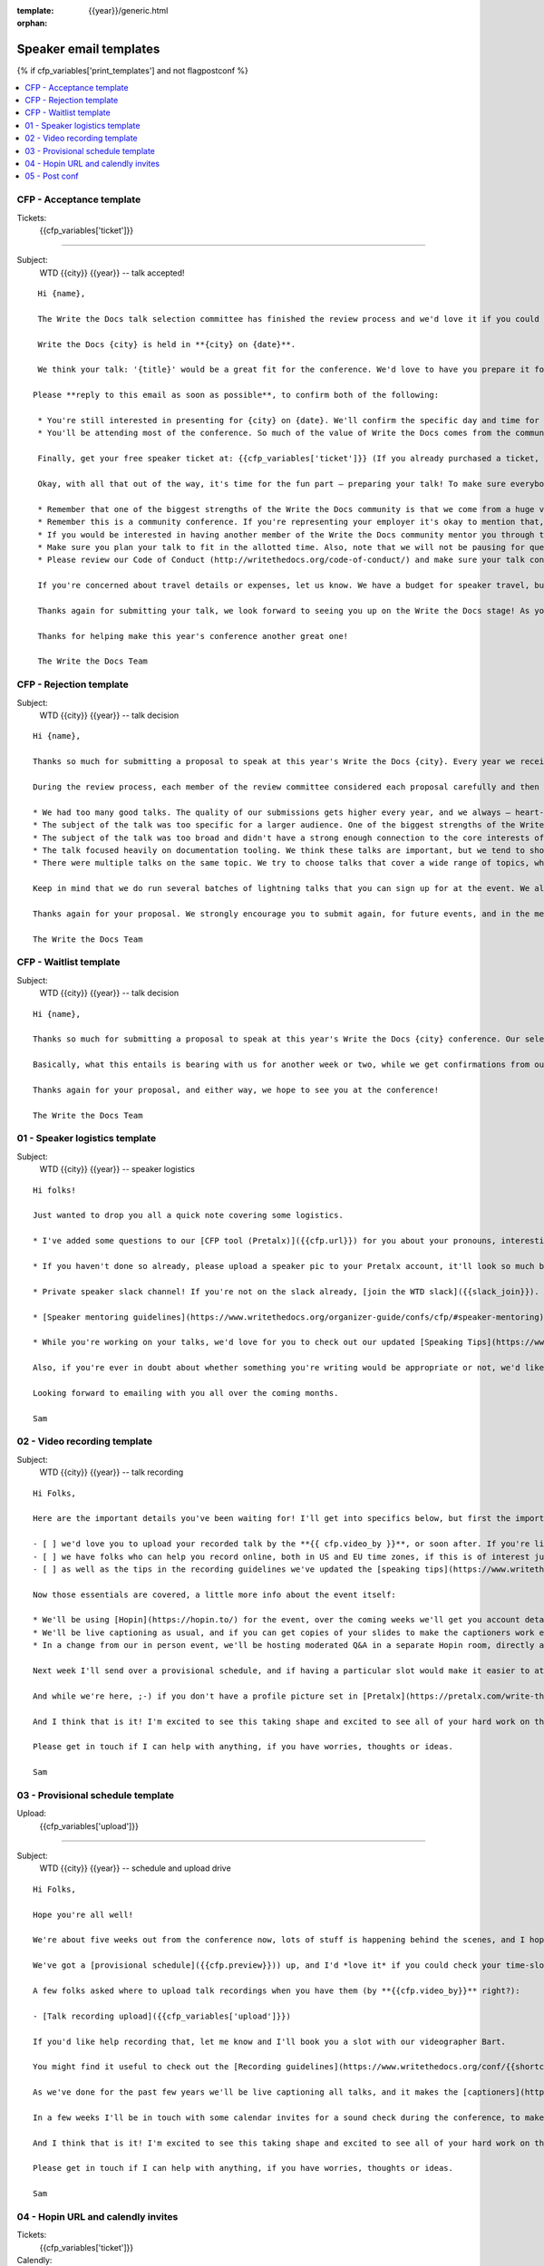 :template: {{year}}/generic.html
:orphan:

Speaker email templates
=======================

.. Make this whole file conditional

{% if cfp_variables['print_templates'] and not flagpostconf %}

.. contents::
   :local:
   :depth: 1
   :backlinks: none

CFP  - Acceptance template
~~~~~~~~~~~~~~~~~~~~~~~~~~

Tickets:
   {{cfp_variables['ticket']}}

--------------------------------------

Subject:
   WTD {{city}} {{year}} -- talk accepted!

::

   Hi {name},

   The Write the Docs talk selection committee has finished the review process and we'd love it if you could join us as a speaker!

   Write the Docs {city} is held in **{city} on {date}**.

   We think your talk: '{title}' would be a great fit for the conference. We'd love to have you prepare it for a **30-minute** time slot.

  Please **reply to this email as soon as possible**, to confirm both of the following:

   * You're still interested in presenting for {city} on {date}. We'll confirm the specific day and time for your talk at a later date.
   * You'll be attending most of the conference. So much of the value of Write the Docs comes from the community interactions, so it's really important to us that our speakers are around to participate.

   Finally, get your free speaker ticket at: {{cfp_variables['ticket']}} (If you already purchased a ticket, let us know, and we will issue you a refund)

   Okay, with all that out of the way, it's time for the fun part – preparing your talk! To make sure everybody's on the same page, here are a few important things to keep in mind:

   * Remember that one of the biggest strengths of the Write the Docs community is that we come from a huge variety of professional and personal backgrounds. When you're writing your talk (just like when you're writing documentation), think about the diverse needs and interests of your audience, avoid (or define) any jargon-y language, and make sure you clearly express what people are going to learn from your talk.
   * Remember this is a community conference. If you're representing your employer it's okay to mention that, but please don't treat your talk as a marketing opportunity.
   * If you would be interested in having another member of the Write the Docs community mentor you through the talk preparation process, please tell us! We'll do our best to connect you with someone to bounce ideas off, to review drafts, and to help you refine your talk before the conference.
   * Make sure you plan your talk to fit in the allotted time. Also, note that we will not be pausing for questions after your presentation. Instead, we encourage attendees to chat with our speakers during the breaks, or in our unconference space.
   * Please review our Code of Conduct (http://writethedocs.org/code-of-conduct/) and make sure your talk content adheres to it. As a rule of thumb, if you're on the fence about whether something in your talk could be considered inappropriate or offensive, leave it out. If you have a question about the code, feel free to email us and ask!

   If you're concerned about travel details or expenses, let us know. We have a budget for speaker travel, but it can't cover all our speakers. As we confirm your details, we'll publish your abstract, headshot, and information on the conference site. We'll also be emailing attendees so they can share in our excitement about the talks we'll be presenting this year!

   Thanks again for submitting your talk, we look forward to seeing you up on the Write the Docs stage! As you share the good news, remember to tag your posts with #writethedocs. And in the meantime, feel free to email us with any questions, concerns, or ideas.

   Thanks for helping make this year's conference another great one!

   The Write the Docs Team

CFP - Rejection template
~~~~~~~~~~~~~~~~~~~~~~~~

Subject:
   WTD {{city}} {{year}} -- talk decision

::

   Hi {name},

   Thanks so much for submitting a proposal to speak at this year's Write the Docs {city}. Every year we receive a growing number of proposals, and we're always blown away by the amazing breadth of knowledge that our community brings to the table.  Unfortunately, presentation spots are limited and the talk selection committee wasn't able to include your talk in our program this year.

   During the review process, each member of the review committee considered each proposal carefully and then compared notes to make their final selections. We thought it might be useful to share a couple of the common themes for why talks may not have been included for this year’s event:

   * We had too many good talks. The quality of our submissions gets higher every year, and we always – heart-breakingly – end up having to pass up on some talks that we’re really excited by. 
   * The subject of the talk was too specific for a larger audience. One of the biggest strengths of the Write the Docs community is that we come from a huge variety of professional and personal backgrounds. The committee looks specifically for talks that appeal to a good mix of our attendees.
   * The subject of the talk was too broad and didn't have a strong enough connection to the core interests of the community.
   * The talk focused heavily on documentation tooling. We think these talks are important, but we tend to showcase higher-level concepts that progress the way we think in the documentation world.
   * There were multiple talks on the same topic. We try to choose talks that cover a wide range of topics, which means making some hard choices between multiple great talks on similar topics.

   Keep in mind that we do run several batches of lightning talks that you can sign up for at the event. We also have an unconference space which is a great chance for more informal discussions. We'd love to have you, your ideas, and your passion at the conference--on stage or not, they're what make this event great!

   Thanks again for your proposal. We strongly encourage you to submit again, for future events, and in the meantime we hope to see you in {city}!

   The Write the Docs Team


CFP - Waitlist template
~~~~~~~~~~~~~~~~~~~~~~~

Subject:
   WTD {{city}} {{year}} -- talk decision

::

   Hi {name},

   Thanks so much for submitting a proposal to speak at this year's Write the Docs {city} conference. Our selection committee has just wrapped up our review, and we had such a hard time choosing from so many awesome proposals. We'd like to ask if you'd be willing to be on the short list of alternates – talks that we'd really like to see, but ran out of room for on the schedule.

   Basically, what this entails is bearing with us for another week or two, while we get confirmations from our other speakers. If we have a speaker turn us down, their slot is yours! We'll let you know, one way or the other, in the next couple of weeks, so you won't have be in suspense for too long. Please reply as soon as you can and let us know if you'd be willing to stick it out.

   Thanks again for your proposal, and either way, we hope to see you at the conference!

   The Write the Docs Team


01 - Speaker logistics template
~~~~~~~~~~~~~~~~~~~~~~~~~~~~~~~

Subject:
   WTD {{city}} {{year}} -- speaker logistics

::

   Hi folks!

   Just wanted to drop you all a quick note covering some logistics.

   * I've added some questions to our [CFP tool (Pretalx)]({{cfp.url}}) for you about your pronouns, interesting facts and name pronunciation. Please log in at {{cfp.url}} and answer those (although we'll only need them closer to the event).

   * If you haven't done so already, please upload a speaker pic to your Pretalx account, it'll look so much better than the anonymous outline.

   * Private speaker slack channel! If you're not on the slack already, [join the WTD slack]({{slack_join}}). Once you're signed up, or if you're already on there, ping me @plaindocs so I can add you to the private speaker channel. It contains all of our past speakers, who will be happy to offer advice or answer questions.

   * [Speaker mentoring guidelines](https://www.writethedocs.org/organizer-guide/confs/cfp/#speaker-mentoring) -- let us know if you'd like to talk over your proposal or slide deck with a speaker from a previous year.

   * While you're working on your talks, we'd love for you to check out our updated [Speaking Tips](https://www.writethedocs.org/conf/{{shortcode}}/{{year}}/speaking-tips/) page! It's got all sorts of details on talk format, tech specs, content guidelines, etc.

   Also, if you're ever in doubt about whether something you're writing would be appropriate or not, we'd like to refer you to our conference Code of Conduct, which asks that you refrain from any sexually suggestive or harassing language of any kind. Check it out in full, drop me a line if you have questions: http://www.writethedocs.org/code-of-conduct/

   Looking forward to emailing with you all over the coming months.

   Sam

02 - Video recording template
~~~~~~~~~~~~~~~~~~~~~~~~~~~~~

Subject:
   WTD {{city}} {{year}} -- talk recording

::

   Hi Folks,

   Here are the important details you've been waiting for! I'll get into specifics below, but first the important ones:

   - [ ] we'd love you to upload your recorded talk by the **{{ cfp.video_by }}**, or soon after. If you're likely to need more time, please let me know in advance.
   - [ ] we have folks who can help you record online, both in US and EU time zones, if this is of interest just let me know and I'll get a slot booked. [Recording guidelines](https://www.writethedocs.org/conf/{{shortcode}}/{{year}}/talk-recording-guidelines/).
   - [ ] as well as the tips in the recording guidelines we've updated the [speaking tips](https://www.writethedocs.org/conf/{{shortcode}}/{{year}}/speaking-tips/) for virtual conferences.

   Now those essentials are covered, a little more info about the event itself:

   * We'll be using [Hopin](https://hopin.to/) for the event, over the coming weeks we'll get you account details so you can update head-shots and taglines on there.
   * We'll be live captioning as usual, and if you can get copies of your slides to make the captioners work easier that would be delightful. We need those a week or so before the event, so no rush.
   * In a change from our in person event, we'll be hosting moderated Q&A in a separate Hopin room, directly after each talk.

   Next week I'll send over a provisional schedule, and if having a particular slot would make it easier to attend the Q&A, let me know and I'll see what I can do.

   And while we're here, ;-) if you don't have a profile picture set in [Pretalx](https://pretalx.com/write-the-docs-{{shortcode}}-{{year}}/login/), now would be a great time to add one.

   And I think that is it! I'm excited to see this taking shape and excited to see all of your hard work on the virtual stage!

   Please get in touch if I can help with anything, if you have worries, thoughts or ideas.

   Sam

03 - Provisional schedule template
~~~~~~~~~~~~~~~~~~~~~~~~~~~~~~~~~~

Upload:
   {{cfp_variables['upload']}}

----

Subject:
   WTD {{city}} {{year}} -- schedule and upload drive

::

   Hi Folks,

   Hope you're all well!

   We're about five weeks out from the conference now, lots of stuff is happening behind the scenes, and I hope you're feeling good about recording.

   We've got a [provisional schedule]({{cfp.preview}})) up, and I'd *love it* if you could check your time-slot and make sure you can do a live Q&A immediately after your talk is streamed. Note that the talk slots include the Q&A time. We'll make that public in approximately one week.

   A few folks asked where to upload talk recordings when you have them (by **{{cfp.video_by}}** right?):

   - [Talk recording upload]({{cfp_variables['upload']}})

   If you'd like help recording that, let me know and I'll book you a slot with our videographer Bart.

   You might find it useful to check out the [Recording guidelines](https://www.writethedocs.org/conf/{{shortcode}}/{{year}}/talk-recording-guidelines/) and [speaking tips](https://www.writethedocs.org/conf/{{shortcode}}/{{year}}/speaking-tips/) for virtual conferences.

   As we've done for the past few years we'll be live captioning all talks, and it makes the [captioners](https://www.youtube.com/watch?v=xFnM6vmvWaI) lives *much* easier if you can send in a copy of your slides, or even a word list of unusual words that you might use. Please upload those to the [Talk recording drive]({{cfp_variables['upload']}}) by **{{cfp.slides_by}}**.

   In a few weeks I'll be in touch with some calendar invites for a sound check during the conference, to make sure you're all sorted with Hopin logins, audio and video, and to answer any questions you might have.

   And I think that is it! I'm excited to see this taking shape and excited to see all of your hard work on the virtual stage!

   Please get in touch if I can help with anything, if you have worries, thoughts or ideas.

   Sam

04 - Hopin URL and calendly invites
~~~~~~~~~~~~~~~~~~~~~~~~~~~~~~~~~~~

Tickets:
   {{cfp_variables['ticket']}}
Calendly:
   {{cfp_variables['calendly']}}

----

Subject:
   WTD {{city}} {{year}} -- hopin and calendly invites

::

   Hi Folks,

   The conference is almost upon us! First off, thank you all so much for all of the hard work you've put into getting the recordings done and uploaded.

   Especially now the recordings are in, all of the hard work is behind you, and you can settle in and enjoy the conference. :-)

   To that effect, please register your free Hopin speaker ticket so we we can connect the account to your talk:

   ➡️ [register your free Hopin speaker ticket]({{cfp_variables['ticket']}})

   The entire conference is held in Hopin, from writing day on Sunday, all talks, unconference sessions, chat, etc. Only the Monday evening social will be held in Spatial.chat.

   I'd also like you to schedule an audio-visual check with me at least **an hour before** your talk. This helps me know you're around 😉 and lets us clear up any audio or visual issues before your Q&A. We recommend you do this even if you're confident about your setup. The audio-visual checks happen in a private Hopin room.

   ➡️ [book an audio-visual check]({{cfp_variables['calendly']}})

   Remember, all Q&A sessions **start at the end of your recording**, in the Speaker Q&A session (the Monday and Tuesday Q&A sessions have different URLs).

   Some speakers like to hang out in the event chat and answer questions during their talk, but that is entirely up to you. We'll be moderating questions regardless, and then the Q&A will be a live video call with the MC.

   If you have any questions at all about the event, you definitely know how to reach me by now.

   Sam

05 - Post conf
~~~~~~~~~~~~~~

Feedback:
   {{cfp_variables['feedback_form']}}
Gift:
   {{cfp_variables['speaker_gift_form']}}

----

Subject:
   WTD {{city}} {{year}} -- feedback, hoodies and THANKS

::

   Hey Folks,

   It is a wrap! Thank you one last time for your hard work, insight and creativity.

   We'll be publishing the videos at some point this week or next, keep an eye on Twitter, Slack or the mailing list for those. 

   We'd love to know how you found the whole process, from A to Z so we can improve next time. To that end we've got an anonymous (keep in mind that there aren't so many speaks) feedback form for you here:

   ➡️ [Speaker feedback form]({{cfp_variables['feedback_form']}})

   Finally, as is tradition at our in person events, we'd love to send you a free WTD speaker hoodie and sketchnote print of your talk, please fill in the form before {{cfp.gifts_by}}.

   🎁 [Speaker gift form]({{cfp_variables['speaker_gift_form']}})

   Sam

{% elif flagpostconf %}

The conference is over.

{% else %}

Populate the CFP environment variables to see the email templates.::

   export WTD_CFP_UPLOAD='TODO'
   export WTD_CFP_SPEAKER_TICKET='TODO'
   export WTD_CFP_CALENDLY='TODO'
   export WTD_CFP_FEEDBACK_FORM='TODO'
   export WTD_CFP_SPEAKER_GIFT_FORM='TODO'

{% endif%}